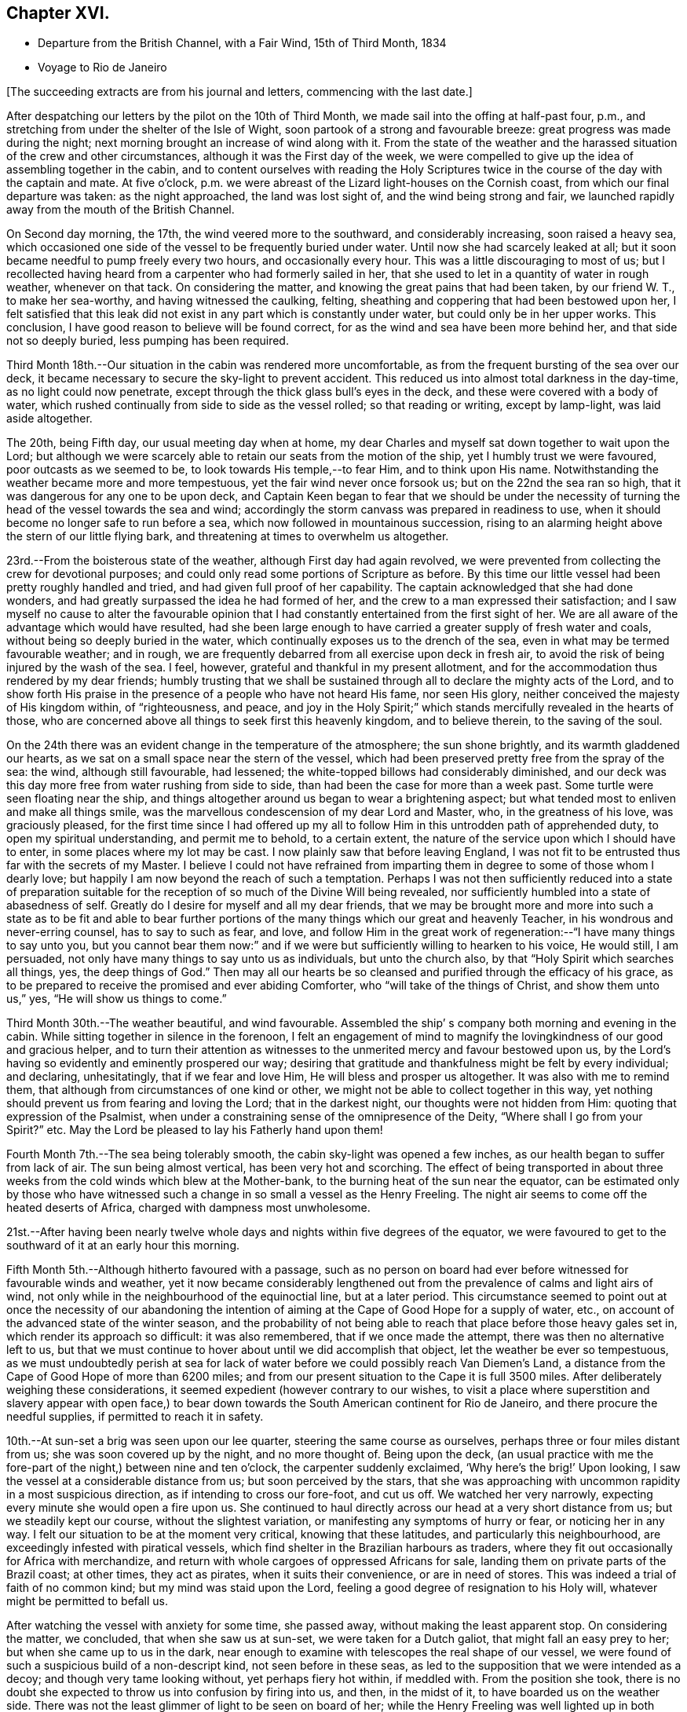 == Chapter XVI.

[.chapter-synopsis]
* Departure from the British Channel, with a Fair Wind, 15th of Third Month, 1834
* Voyage to Rio de Janeiro

[.offset]
+++[+++The succeeding extracts are from his journal and letters, commencing with the last date.]

After despatching our letters by the pilot on the 10th of Third Month,
we made sail into the offing at half-past four, p.m.,
and stretching from under the shelter of the Isle of Wight,
soon partook of a strong and favourable breeze: great progress was made during the night;
next morning brought an increase of wind along with it.
From the state of the weather and the harassed
situation of the crew and other circumstances,
although it was the First day of the week,
we were compelled to give up the idea of assembling together in the cabin,
and to content ourselves with reading the Holy Scriptures
twice in the course of the day with the captain and mate.
At five o`'clock, p.m. we were abreast of the Lizard light-houses on the Cornish coast,
from which our final departure was taken: as the night approached,
the land was lost sight of, and the wind being strong and fair,
we launched rapidly away from the mouth of the British Channel.

On Second day morning, the 17th, the wind veered more to the southward,
and considerably increasing, soon raised a heavy sea,
which occasioned one side of the vessel to be frequently buried under water.
Until now she had scarcely leaked at all;
but it soon became needful to pump freely every two hours, and occasionally every hour.
This was a little discouraging to most of us;
but I recollected having heard from a carpenter who had formerly sailed in her,
that she used to let in a quantity of water in rough weather, whenever on that tack.
On considering the matter, and knowing the great pains that had been taken,
by our friend W. T., to make her sea-worthy, and having witnessed the caulking, felting,
sheathing and coppering that had been bestowed upon her,
I felt satisfied that this leak did not exist in
any part which is constantly under water,
but could only be in her upper works.
This conclusion, I have good reason to believe will be found correct,
for as the wind and sea have been more behind her, and that side not so deeply buried,
less pumping has been required.

Third Month 18th.--Our situation in the cabin was rendered more uncomfortable,
as from the frequent bursting of the sea over our deck,
it became necessary to secure the sky-light to prevent accident.
This reduced us into almost total darkness in the day-time,
as no light could now penetrate, except through the thick glass bull`'s eyes in the deck,
and these were covered with a body of water,
which rushed continually from side to side as the vessel rolled;
so that reading or writing, except by lamp-light, was laid aside altogether.

The 20th, being Fifth day, our usual meeting day when at home,
my dear Charles and myself sat down together to wait upon the Lord;
but although we were scarcely able to retain our seats from the motion of the ship,
yet I humbly trust we were favoured, poor outcasts as we seemed to be,
to look towards His temple,--to fear Him, and to think upon His name.
Notwithstanding the weather became more and more tempestuous,
yet the fair wind never once forsook us; but on the 22nd the sea ran so high,
that it was dangerous for any one to be upon deck,
and Captain Keen began to fear that we should be under the necessity
of turning the head of the vessel towards the sea and wind;
accordingly the storm canvass was prepared in readiness to use,
when it should become no longer safe to run before a sea,
which now followed in mountainous succession,
rising to an alarming height above the stern of our little flying bark,
and threatening at times to overwhelm us altogether.

23rd.--From the boisterous state of the weather, although First day had again revolved,
we were prevented from collecting the crew for devotional purposes;
and could only read some portions of Scripture as before.
By this time our little vessel had been pretty roughly handled and tried,
and had given full proof of her capability.
The captain acknowledged that she had done wonders,
and had greatly surpassed the idea he had formed of her,
and the crew to a man expressed their satisfaction;
and I saw myself no cause to alter the favourable opinion that
I had constantly entertained from the first sight of her.
We are all aware of the advantage which would have resulted,
had she been large enough to have carried a greater supply of fresh water and coals,
without being so deeply buried in the water,
which continually exposes us to the drench of the sea,
even in what may be termed favourable weather; and in rough,
we are frequently debarred from all exercise upon deck in fresh air,
to avoid the risk of being injured by the wash of the sea.
I feel, however, grateful and thankful in my present allotment,
and for the accommodation thus rendered by my dear friends;
humbly trusting that we shall be sustained through all
to declare the mighty acts of the Lord,
and to show forth His praise in the presence of a people who have not heard His fame,
nor seen His glory, neither conceived the majesty of His kingdom within,
of "`righteousness, and peace,
and joy in the Holy Spirit;`" which stands mercifully revealed in the hearts of those,
who are concerned above all things to seek first this heavenly kingdom,
and to believe therein, to the saving of the soul.

On the 24th there was an evident change in the temperature of the atmosphere;
the sun shone brightly, and its warmth gladdened our hearts,
as we sat on a small space near the stern of the vessel,
which had been preserved pretty free from the spray of the sea: the wind,
although still favourable, had lessened;
the white-topped billows had considerably diminished,
and our deck was this day more free from water rushing from side to side,
than had been the case for more than a week past.
Some turtle were seen floating near the ship,
and things altogether around us began to wear a brightening aspect;
but what tended most to enliven and make all things smile,
was the marvellous condescension of my dear Lord and Master, who,
in the greatness of his love, was graciously pleased,
for the first time since I had offered up my all to
follow Him in this untrodden path of apprehended duty,
to open my spiritual understanding, and permit me to behold, to a certain extent,
the nature of the service upon which I should have to enter,
in some places where my lot may be cast.
I now plainly saw that before leaving England,
I was not fit to be entrusted thus far with the secrets of my Master.
I believe I could not have refrained from imparting
them in degree to some of those whom I dearly love;
but happily I am now beyond the reach of such a temptation.
Perhaps I was not then sufficiently reduced into a state of preparation
suitable for the reception of so much of the Divine Will being revealed,
nor sufficiently humbled into a state of abasedness of self.
Greatly do I desire for myself and all my dear friends,
that we may be brought more and more into such a state as to be fit and able to
bear further portions of the many things which our great and heavenly Teacher,
in his wondrous and never-erring counsel, has to say to such as fear, and love,
and follow Him in the great work of regeneration:--"`I have many things to say unto you,
but you cannot bear them now:`" and if we were
but sufficiently willing to hearken to his voice,
He would still, I am persuaded, not only have many things to say unto us as individuals,
but unto the church also, by that "`Holy Spirit which searches all things, yes,
the deep things of God.`"
Then may all our hearts be so cleansed and purified through the efficacy of his grace,
as to be prepared to receive the promised and ever abiding Comforter,
who "`will take of the things of Christ, and show them unto us,`" yes,
"`He will show us things to come.`"

Third Month 30th.--The weather beautiful, and wind favourable.
Assembled the ship`' s company both morning and evening in the cabin.
While sitting together in silence in the forenoon,
I felt an engagement of mind to magnify the
lovingkindness of our good and gracious helper,
and to turn their attention as witnesses to the
unmerited mercy and favour bestowed upon us,
by the Lord`'s having so evidently and eminently prospered our way;
desiring that gratitude and thankfulness might be felt by every individual;
and declaring, unhesitatingly, that if we fear and love Him,
He will bless and prosper us altogether.
It was also with me to remind them,
that although from circumstances of one kind or other,
we might not be able to collect together in this way,
yet nothing should prevent us from fearing and loving the Lord;
that in the darkest night, our thoughts were not hidden from Him:
quoting that expression of the Psalmist,
when under a constraining sense of the omnipresence of the Deity,
"`Where shall I go from your Spirit?`" etc.
May the Lord be pleased to lay his Fatherly hand upon them!

Fourth Month 7th.--The sea being tolerably smooth,
the cabin sky-light was opened a few inches,
as our health began to suffer from lack of air.
The sun being almost vertical, has been very hot and scorching.
The effect of being transported in about three weeks
from the cold winds which blew at the Mother-bank,
to the burning heat of the sun near the equator,
can be estimated only by those who have witnessed such
a change in so small a vessel as the Henry Freeling.
The night air seems to come off the heated deserts of Africa,
charged with dampness most unwholesome.

21st.--After having been nearly twelve whole days and
nights within five degrees of the equator,
we were favoured to get to the southward of it at an early hour this morning.

Fifth Month 5th.--Although hitherto favoured with a passage,
such as no person on board had ever before witnessed for favourable winds and weather,
yet it now became considerably lengthened out from the
prevalence of calms and light airs of wind,
not only while in the neighbourhood of the equinoctial line, but at a later period.
This circumstance seemed to point out at once the necessity of our abandoning the
intention of aiming at the Cape of Good Hope for a supply of water,
etc., on account of the advanced state of the winter season,
and the probability of not being able to reach
that place before those heavy gales set in,
which render its approach so difficult: it was also remembered,
that if we once made the attempt, there was then no alternative left to us,
but that we must continue to hover about until we did accomplish that object,
let the weather be ever so tempestuous,
as we must undoubtedly perish at sea for lack of water
before we could possibly reach Van Diemen`'s Land,
a distance from the Cape of Good Hope of more than 6200 miles;
and from our present situation to the Cape it is full 3500 miles.
After deliberately weighing these considerations,
it seemed expedient (however contrary to our wishes,
to visit a place where superstition and slavery appear with open face,) to
bear down towards the South American continent for Rio de Janeiro,
and there procure the needful supplies, if permitted to reach it in safety.

10th.--At sun-set a brig was seen upon our lee quarter,
steering the same course as ourselves, perhaps three or four miles distant from us;
she was soon covered up by the night, and no more thought of.
Being upon the deck,
(an usual practice with me the fore-part of the night,) between nine and ten o`'clock,
the carpenter suddenly exclaimed, '`Why here`'s the brig!`' Upon looking,
I saw the vessel at a considerable distance from us; but soon perceived by the stars,
that she was approaching with uncommon rapidity in a most suspicious direction,
as if intending to cross our fore-foot, and cut us off.
We watched her very narrowly, expecting every minute she would open a fire upon us.
She continued to haul directly across our head at a very short distance from us;
but we steadily kept our course, without the slightest variation,
or manifesting any symptoms of hurry or fear, or noticing her in any way.
I felt our situation to be at the moment very critical, knowing that these latitudes,
and particularly this neighbourhood, are exceedingly infested with piratical vessels,
which find shelter in the Brazilian harbours as traders,
where they fit out occasionally for Africa with merchandize,
and return with whole cargoes of oppressed Africans for sale,
landing them on private parts of the Brazil coast; at other times, they act as pirates,
when it suits their convenience, or are in need of stores.
This was indeed a trial of faith of no common kind; but my mind was staid upon the Lord,
feeling a good degree of resignation to his Holy will,
whatever might be permitted to befall us.

After watching the vessel with anxiety for some time, she passed away,
without making the least apparent stop.
On considering the matter, we concluded, that when she saw us at sun-set,
we were taken for a Dutch galiot, that might fall an easy prey to her;
but when she came up to us in the dark,
near enough to examine with telescopes the real shape of our vessel,
we were found of such a suspicious build of a non-descript kind,
not seen before in these seas,
as led to the supposition that we were intended as a decoy;
and though very tame looking without, yet perhaps fiery hot within, if meddled with.
From the position she took,
there is no doubt she expected to throw us into confusion by firing into us, and then,
in the midst of it, to have boarded us on the weather side.
There was not the least glimmer of light to be seen on board of her;
while the Henry Freeling was well lighted up in both cabins and the binnacle,
and the reflection from our skylights was well
calculated to puzzle and intimidate the crew,
as this circumstance would be sufficient at once to
show that we were not a common merchant vessel.
The captain, cook, steward, Charles, and myself,
were all additional persons upon the deck, besides the regular watch,
which would give an idea of strength, unusual in so small a vessel as the Henry Freeling.
Every thing was conducted with great quietness,
not the least hint given to any one on board to prepare for an attack:
the watch below was not even informed of what seemed to await us.
The Lord only was our deliverer,
for she was restrained from laying a hand upon our little bark;
and to Him alone our preservation is with gratitude and thankfulness ascribed.
The crews of these pirates consist in general of desperadoes of all nations,
who frequently commit the most dreadful atrocities on board the ships they seize,
putting to death all those who oppose their boarding them:
they are mostly crowded with men amply sufficient in number to
take and destroy some of our large armed traders.
This vessel was doubtless a selected one for the work:
we thought she actually sailed twice as fast as the Henry Freeling,
which is far from being a slow vessel.
We saw no more of her, and after midnight I partook of some refreshing sleep.

[.offset]
+++[+++It may be here observed, that during their stay at Rio, an American captain,
who had seen them at a distance at sea, going on board,
he was asked what he thought of the Henry Freeling,
when he saw her and his own vessel becalmed, near the equator: his answer was,
that he did not like the look of her,
and was glad when he could get farther away from her.
There is little doubt that we were taken for a pirate by all that saw us,
which perhaps might be of advantage,
except that it deprived us entirely of sending letters by any homeward-bound ships,
as none would have liked to come near, to ascertain what we really were.]

11th, First day.--The weather being beautifully fine,
the crew were collected upon deck twice in the course of the day,
for devotional purposes, etc.

12th.--Fine weather, with a fair wind all the day,
and a prodigious swell of the sea from the south-east.
The swell was so immensely large,
that we concluded that the summit of one wave was at
least half a mile distant from that of another.
A little before five o`'clock, p.m., land was proclaimed by the man at the mast-head;
shortly after,
we were able to behold from the deck the lofty cliff of Cape Frio on the coast of Brazil,
about sixty miles east of Rio de Janeiro,
just in the position and about the distance it was calculated to be,
from the true time of our chronometers, the lunar observations, and the dead reckoning;
all combining to prove the accurate navigation of the vessel,
and the nautical skill we possess on board of her.
Although we seem to be destitute of all interest upon this coast,
beyond that of the welfare of mankind the world over; yet,
after being fifty-eight days from England, during fifty-seven of which,
nothing was to be seen but water and sky; without having spoken another vessel,
or even seen more than six, the sight of Cape Frio was cheering and animating,
and raised in my heart a tribute of thanksgiving and praise to our never-failing Helper,
who has in mercy sustained us in perfect safety,
across such a prodigious expanse of mighty waters.

Fifth Month 13th.--The wind continuing favourable, although not very brisk,
the whole of the night, considerable progress was made to the westward;
but when the day broke,
it was discovered that a strong current had swept us farther off the
land several miles than was the case the preceding evening.
Every possible exertion was made throughout the day,
and the different headlands and rocky islands upon the coast were so far recognized
as to enable us to steer with confidence towards the mouth of the river,
which we entered about three o`'clock,
p.m. We had intended to run up the harbour of Rio till nearly opposite the town;
but soon after passing the fort of Santa Cruz, from which several questions were asked,
we were compelled immediately to anchor, by an order from the guard-vessel.
In a short time after this, a bill of health was demanded, and a certificate,
signed by the Brazilian Consul in London, but as neither of these could be produced,
the vessel was at once declared under quarantine; and as it was in vain to remonstrate,
quiet submission was all that was left in our power,
which was manifested by our immediately hoisting a yellow flag.
Although somewhat prepared for this event, I was a little disappointed,
having anticipated that we should be once more
enabled to stretch our limbs upon the shore,
an exercise from which we had long been debarred.
For my own part,
I had not landed or been absent from the vessel for upwards of six months,
except the short interval of enjoyment in the company of our dear friends of
the Committee from the Meeting for Sufferings at the town of Ryde,
in the Isle of Wight; but I trust,
whether we are permitted to land or not on these shores,
that the same Almighty arm of strength will continue to uphold us,
which has been hitherto so marvellously stretched out for our support.
For although we have been fifty-nine days from the Mother-bank,
yet out of that time twenty-one days have been expended in calms and light breezes,
fifteen of which occurred, while near the equinoctial line, without intermission.
But the most remarkable thing is, that we have never made one tack,
from the time of leaving England to our anchoring here this day,
notwithstanding we have passed over more than fifty degrees of north latitude,
and twenty-three degrees of south,
(at sixty miles to a degree,) with upwards of forty-three degrees west longitude.
Would it then be accounted presumption in any one to hope, that He,
under whose constraining influence, in love unutterable, this voyage was prompted,
will be graciously pleased to prosper it, from the beginning to the end,
and cause it ultimately to tend to the advancement of the Redeemer`'s kingdom,
in the hearts of some of the benighted sons and daughters of the human family;
although such blessed effects may never be permitted to
come to our knowledge or to gladden our hearts.

[.offset]
+++[+++Here they performed a quarantine of five days.]

24th of Fifth Month.--Today several hours have been spent on shore by Charles and myself,
for the purpose of expediting the shipment of the needful supplies;
in the course of which we had much satisfaction in
unexpectedly becoming acquainted with two serious persons,
both natives of Scotland, at the house of James Thornton,
a relation of our kind friend William Tindall,
whose family is one of the solitary few in this place,
who are desiring to do the thing that is right.
Although we were amply provided with introductory letters, etc.,
to all the ports of importance throughout the whole voyage, namely:
the Cape of Good Hope, the Derwent or Hobart Town, New South Wales, Lima, Valparaiso,
Coquimbo, and others;
besides letters from the London Missionary Society`'s Secretary William Ellis,
to that Society`'s correspondents upon many islands of the Pacific Ocean,
where missionaries are established;
yet at last we were in some measure compelled to enter a port for which,
with all our contrivance, we do not possess a single document,
and are even unfurnished with a bill of health.
After considering the subject, I told my son Charles,
that I thought our coming here would not be without answering some good end,
though at the time there might be nothing in view,
nor had any thing occurred to give rise to such a supposition;
but on our meeting with the two serious persons above-mentioned,
an opening for some service presented to my mind,
and from the conversation which took place while we were together,
it seemed pretty clear to me that we should see each other again.
Before we parted, I was invited to attend a meeting,
which is held by the well-disposed English of this town
every First day evening at seven o`'clock,
which by them is termed a prayer-meeting.
I told them, after acknowledging their kindness,
that I could not give an answer at the moment,
that I must wait to see what tomorrow would bring forth;
and that if the way opened for me to accept the invitation,
I would take care to be in time.
Although it was very evident to me that it was no light thing
for a member of our religious Society to attend such a meeting,
and faithfully support the different peculiar testimonies given us as a people to bear,
and which to some might appear like opposition to or slighting
the forms and ceremonies which they have been trained,
perhaps from early youth, to the daily practice of,
yet it did not seem a time for me to shrink or hold back on that account:
leaving the matter altogether unfixed, we returned to our vessel for the night.

25th.--Both forenoon and afternoon the crew were assembled in the usual manner:
at both seasons a quiet feeling seemed to prevail.
In the course of the day, the prospect of attending the meeting on shore,
as a burden upon my shoulders, increased as the day wore away;
and believing that I should not be clear without giving up to it, accompanied by Charles,
I set forward, and reaching the shore just as it became dark,
repaired immediately to the house of James Thornton, where the meeting was to be held.
I thought there would be a propriety in speaking to some of
the principal persons privately before the meeting commenced;
so taking them aside, I told them,
that although we might have the same great and important object in view,
yet it was probable that we might not all see exactly alike,
and therefore I should prefer their going on with their meeting as usual; and if,
after it was over, we might be allowed to come in and sit down amongst them,
it would perhaps be the most agreeable on both sides; at the same time,
I candidly stated, that we could not engage to kneel when they did,
neither was it our practice to sing: and that we were desirous to offend neither Jew,
nor Gentile, nor the Church.
After some further conversation, it was concluded that they should proceed as usual,
and that we should sit by, and act, as was most easy to ourselves.
Accordingly, at the time appointed,
the company repaired to another room prepared for the occasion,
where some others were seated in readiness; and amongst these,
were several young black people that understood English.
It was previously arranged, that when the meeting was quite over,
the certificate furnished me by my dear friends of the Morning Meeting in London,
should be read, in order to account to all present for the appearance of strangers,
and to open the way for any communication on my part that might arise.

We retained our seats the whole time,
and my mind being under considerable weight of exercise, it was a relief to be left,
as it were, in the quiet.
The meeting being concluded, James Thornton read the Morning Meeting`'s certificate;
and after commenting awhile on its contents,
we were favoured to drop into solemn silence,
which continued until interrupted by my having to state,
that it had never been contemplated before leaving England,
that we should have to touch at a place where bigotry, superstition,
and slavery stalk unmasked with open face,
particularly as it had not come within the range of the prospect before us.
I acknowledged having mentioned to my son some days ago,
that I thought our coming here must be for some object unknown to us at that time;
but since we had been sitting together, I found that the Lord had a seed,
even in this place, that fear Him and think upon his name;
and unto these in an especial manner,
my heart was enlarged in the love of the everlasting gospel,
that love which would gather all mankind into the heavenly garner of rest and peace.
I had not proceeded much farther in the expression of a desire
that their "`faith might not stand in the wisdom of man,
but in the power of God,`" before I had to turn their
attention to the solemnity so evidently spreading over us,
as the crown and diadem of every rightly gathered religious assembly;
a feeling not at our command, nor in the power of man to produce,
and which could only be felt,
when the Great Head of the church fulfils his gracious promise,
--"`where two or three are gathered together in my name,
there am I in the midst of them.`"
After this the way seemed fully opened,
and a door of entrance also for the doctrines of the gospel in plainness and freedom.
I had particularly to speak of the nature of true spiritual worship,
and waiting upon the Lord,--the necessity of knowing for ourselves
the great work of regeneration to be going on,--the true faith of the
gospel as it is in Jesus the Author and Finisher thereof,
which works by love, purifies the heart, and gives victory over death, hell,
and the grave;--stating that I had nothing new to offer,
--that "`other foundation can no man lay,
than that is laid,
which is Jesus Christ;`"--reviving the terms prescribed by Himself to those who
would become his disciples and followers:--"`the poor in spirit,`" were reminded,
that to them the blessing appertains,
and the kingdom belongs:--the woeful sentence to the unprofitable servant,
was contrasted with that of the faithful occupier of his Lord`'s talents;--the beauty,
purity, and spirituality of the true gospel church,
and the necessity and practicability of becoming members thereof, while here on earth,
was held up to view.
Considerable brokenness appeared in some individuals; and I believe it may be said,
that Truth rose into dominion, and reigned over all.
For my own part,
I never recollect being more sensible of continued
weakness and fear from the beginning to the end;
the creature was laid low,
and I trust was only desirous that all praise might be
ascribed to Him to whom it belongs forever.
This was indeed a precious opportunity,
and although not obtained without ploughing a
furrow six or seven thousand miles in length,
across the unstable surface of the ocean, yet the love, joy, and peace that remain,
are a rich and ample reward.
We reached our little bark in perfect safety, with hearts full of comfort,
pretty soon after ten o`'clock at night, while a torrent of rain was falling;
in the midst of which the water was so remarkably luminous,
that every stroke of the oars seemed to dash the fire about us,
and the tract of the boat was like frosted silver.
The boat was manned with natives of Africa, now held in cruel bondage in this place;
they are, however, treated by us as fellow-men and brethren,
and truly my heart abounds with love not easily to be described,
towards these poor creatures.

Fifth Month 27th.--We were invited to meet some of the individuals,
with whom the meeting had been held the preceding First day evening,
at the house of one of them,
to afford them an opportunity of asking some questions
on particular points of Scripture doctrine.
To this there was no difficulty on my part in complying,
feeling more than usual freedom towards these people.

After having previously taken what exercise on foot the interval would afford,
about the time fixed upon we repaired to the place appointed.
One of those whom we thus met, is an individual of ardent and capacious mind,
and of a most amiable and benevolent disposition;
possessing at the same time all the advantages of a
scholar being acquainted with several languages,
and well versed in the Sacred Writings; and yet with all his good qualities and talents,
he is lamentably bewildered and carried away by enthusiastic ideas of the
time being near when the Messiah will reign personally upon the earth.
He brought forward several texts of Scripture to prove the correctness and
solidity of the argument upon which this hope was established,
which, according to the impressions upon my mind,
simply relate to the great and important work of conversion
and regeneration in the hearts of all true believers,
and which all have to pass through according to their measure, who are washed,
sanctified, and justified, "`in the name of the Lord Jesus,
and by the Spirit of our God.`"
It was with me to show him the snare by which he was so thoroughly entangled,
and the effect which it had of causing him to be
altogether looking without for that kingdom,
which can only be found, and must, as an indispensable duty first be sought for,
"`within.`"
It occurred to me as a suitable opportunity to bring forward the subject of
the Scriptures being so frequently termed by professing Christians '`The word
of God,`' that although many persons might not be in danger by this practice,
of attaching more to the letter than belongs to it,
yet it was much to be feared that its tendency was highly injurious,
and opposed to the spirituality of the gospel dispensation.
I found there was an openness to receive this remark,
which was not confined to this person alone, but extended to another present;
and that they had previously felt some doubts on this very important point.
At last one of them, as if at once convinced in his understanding,
exclaimed in the words of the apostle Peter, "`And this is the word,
which by the gospel is preached unto you.`"
Several other questions were put to us,
which I believe were answered satisfactorily to them.
I trust that the time expended was to some edification,
and that the noble cause did not suffer, though in the hands of such feeble advocates.

A copy of Bates`' Doctrines^
footnote:[At this time Elisha Bates was still a minister and
highly respected author in the Society of Friends.
Sadly, however,
in 1837 Bates was disowned from the society for holding and preaching unsound principles.
For a time he became a Methodist and served as a minister among them,
but his membership in that organization was also eventually revoked.]
and a pamphlet were thankfully received by an individual of the place, who,
I am persuaded, will not be disposed to keep them to himself.
I was in hopes while here,
of having an opportunity of distributing part of
our stock of Bibles in the Spanish language;
but I could not find any person willing to undertake
the risk of their being found in his possession.
In the course of inquiry on the subject,
it appeared that a considerable number of copies of the Scriptures in
the Portuguese language were at one time brought into this country,
and it is supposed were destroyed,
under pretence of their being too imperfect a translation to be circulated.

29th.--Having informed Captain Keen last night, that we were ready for sea,
at an early hour this morning, every preparation was made for our departure,
and a countersign obtained from the commandant of the uppermost fort in the harbour,
to enable us to pass the outermost fort of Santa Cruz.
At this place our shackles were all struck off, and the ocean set open before us.
When we arrived within hail of the fort, some questions were asked, amongst others,
'`where are you bound?`' To Tahiti was the reply, which,
agreeing with our entry outwards at the Custom house in London, was accepted.
The countersign was then demanded, and which was immediately given by us.
This was demanded and answered a second time,
when '`I wish you a good voyage,`' closed the ceremony.
Our captain having acknowledged the good wish, we took in our boat,
again trimmed the sails to the breeze, and bidding farewell to the coast of Brazil,
stretched into the southern ocean.
As rounding Cape Horn was my first intention, it has at times passed before me,
that if on our leaving Rio de Janeiro,
the wind should be strong and favourable for steering towards it,
I should feel a little difficulty in deciding which route to aim at;
but I believe I have felt desirous to be guided aright in this particular.

It being Fifth day, Charles and myself sat down together in the cabin as usual;
and after deep wading, a degree of that spiritual strength was graciously vouchsafed,
by which only the thoughts and imaginations of the heart can be cast down and subdued.

We were informed on respectable authority,
that two-thirds of the population of the neighbourhood
of '`St. Sebastian,`' consist of coloured people,
and that nothing could keep them in such a state of cruel and abject slavery,
but their having been taken from different tribes in Africa,
amongst whom a most inveterate enmity has constantly existed;
and care has industriously been taken to keep perpetually
alive such a spirit of revenge against each other,
as cannot be destroyed even by slavery itself.
This is spoken of as a politic measure, lest they should unite and set themselves free:
dreadful indeed would the day be to the majority of their white masters,
should such a thing come to pass, unless controlled by a higher power.
The slave-trade, though nominally abolished, is still carried on to a dreadful extent,
in an underhand manner.
Many ships go away loaded from hence to Africa,
and return with large cargoes of these unhappy victims,
which they land on distant parts of the coast, and then come into the harbour,
with perhaps a few elephants`' teeth, as if from an unsuccessful voyage.
This is well understood, and winked at.
We were informed, that five hundred newly imported negroes,
might be purchased in the neighbourhood at any time.
Although our tarriance at Rio de Janeiro was little more than a fortnight;
yet many of the poor negroes who had been connected with us by employment or otherwise,
had become much attached to us: and some hours after having left the coast,
it was fully ascertained that only a very slight occurrence had prevented
three of these people from being secreted on board our vessel.

The Roman Catholic religion appears to be rapidly declining in Brazil;
but alas! the religion of Jesus is still afar off to the human eye.
In two of the principal orders of friars,
we understood that no vacancy occasioned by death is permitted to be filled up,
so that these must finally die away altogether in a few years;
and they are now compelled to render an account of their finances,
as the property of the monasteries (at one time immensely rich)
is undergoing a regular transfer to the public treasury,
in proportion as the original holders diminish.
